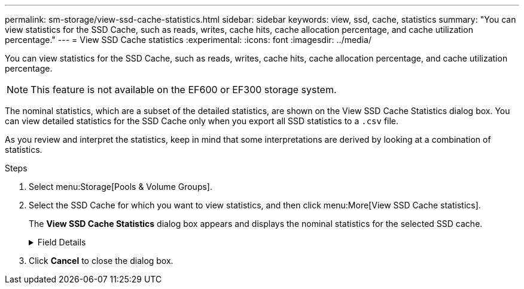 ---
permalink: sm-storage/view-ssd-cache-statistics.html
sidebar: sidebar
keywords: view, ssd, cache, statistics
summary: "You can view statistics for the SSD Cache, such as reads, writes, cache hits, cache allocation percentage, and cache utilization percentage."
---
= View SSD Cache statistics
:experimental:
:icons: font
:imagesdir: ../media/

[.lead]
You can view statistics for the SSD Cache, such as reads, writes, cache hits, cache allocation percentage, and cache utilization percentage.

[NOTE]
====
This feature is not available on the EF600 or EF300 storage system.
====

The nominal statistics, which are a subset of the detailed statistics, are shown on the View SSD Cache Statistics dialog box. You can view detailed statistics for the SSD Cache only when you export all SSD statistics to a `.csv` file.

As you review and interpret the statistics, keep in mind that some interpretations are derived by looking at a combination of statistics.

.Steps

. Select menu:Storage[Pools & Volume Groups].
. Select the SSD Cache for which you want to view statistics, and then click menu:More[View SSD Cache statistics].
+
The *View SSD Cache Statistics* dialog box appears and displays the nominal statistics for the selected SSD cache.
+
.Field Details
[%collapsible]
====

[cols="25h,~" options="header"]

|===
| Settings| Description
a|
Reads
a|
Shows the total number of host reads from the SSD Cache-enabled volumes.    The greater the ratio of Reads to Writes, the better is the operation of the cache.
a|
Writes
a|
The total number of host writes to the SSD Cache-enabled volumes.    The greater the ratio of Reads to Writes, the better is the operation of the cache.
a|
Cache hits
a|
Shows the number of cache hits.
a|
Cache hits %
a|
Shows the percentage of cache hits. This number is derived from Cache Hits / (reads + writes). The cache hit percentage should be greater than 50 percent for effective SSD Cache operation.
a|
Cache allocation %
a|
Shows the percentage of SSD Cache storage that is allocated, expressed as a percentage of the SSD Cache storage that is available to this controller and is derived from allocated bytes / available bytes.
a|
Cache utilization %
a|
Shows the percentage of SSD Cache storage that contains data from enabled volumes, expressed as a percentage of SSD Cache storage that is allocated. This amount represents the utilization or density of the SSD Cache. Derived from allocated bytes / available bytes.
a|
Export All
a|
Exports all SSD Cache statistics to a CSV format. The exported file contains all available statistics for the SSD Cache (both nominal and detailed).
|===
====

. Click *Cancel* to close the dialog box.
